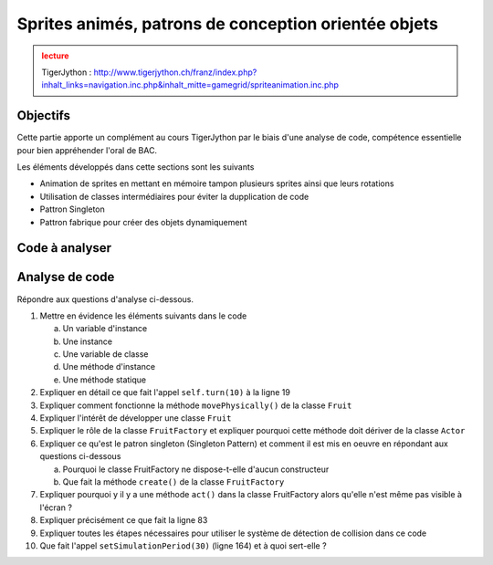 ***************
Sprites animés, patrons de conception orientée objets
***************

..  admonition:: lecture
    :class: warning

    TigerJython : http://www.tigerjython.ch/franz/index.php?inhalt_links=navigation.inc.php&inhalt_mitte=gamegrid/spriteanimation.inc.php


Objectifs
=========

Cette partie apporte un complément au cours TigerJython par le biais d'une
analyse de code, compétence essentielle pour bien appréhender l'oral de BAC.

Les éléments développés dans cette sections sont les suivants

* Animation de sprites en mettant en mémoire tampon plusieurs sprites ainsi que leurs rotations
* Utilisation de classes intermédiaires pour éviter la dupplication de code
* Pattron Singleton
* Pattron fabrique pour créer des objets dynamiquement

Code à analyser
===============

..  code-block:: python
    :linenos:

    from gamegrid import *
    import random
    import math

    # ---------- class Fruit ------------------------
    class Fruit(Actor):
        def  __init__(self, spriteImg, vx):
            Actor.__init__(self, True, spriteImg, 2)
            self.vx = vx
            self.vy = 0
            self.isSliced = False

        def reset(self): # Called when Fruit is added to GameGrid
            self.px = self.getX()
            self.py = self.getY()

        def act(self):
            self.movePhysically()
            self.turn(10)

        def movePhysically(self):
            self.dt = 0.002 * getSimulationPeriod()
            self.vy = self.vy + g * self.dt
            self.px = self.px + self.vx * self.dt
            self.py = self.py + self.vy * self.dt
            self.setLocation(Location(int(self.px), int(self.py)))
            self.cleanUp()

        def cleanUp(self):
            if not self.isInGrid():
                if not self.isSliced:
                    FruitFactory.nbMissed += 1
                self.removeSelf()

        def sliceFruit(self):
            if not self.isSliced:
                self.isSliced = True
                self.show(1)
                FruitFactory.nbHit += 1

        def collide(self, actor1, actor2):
           actor1.sliceFruit()
           return 0

    # ------ class Melon -----------
    class Melon(Fruit):
        def __init__(self, vx):
            Fruit.__init__(self, "sprites/melon.gif", vx)

    # ------ class Orange -----------
    class Orange(Fruit):
        def __init__(self, vx):
            Fruit.__init__(self, "sprites/orange.gif", vx)

    # ------ class Strawberry -----------
    class Strawberry(Fruit):
        def __init__(self, vx):
            Fruit.__init__(self, "sprites/strawberry.gif", vx)

    # ------------------- class FruitFactory -------------------
    class FruitFactory(Actor):
        myCapacity = 0
        myFruitFactory = None
        nbGenerated = 0
        nbMissed = 0
        nbHit = 0

        @staticmethod
        def create(capacity, slowDown):
            if FruitFactory.myFruitFactory == None:
                FruitFactory.myCapacity = capacity
                FruitFactory.myFruitFactory = FruitFactory()
                FruitFactory.myFruitFactory.setSlowDown(slowDown)
            return FruitFactory.myFruitFactory

        def act(self):
            self.createRandomFruit()

        @staticmethod
        def createRandomFruit():
            if FruitFactory.nbGenerated == FruitFactory.myCapacity:
                return
            vx = -(random.random() * 20 + 30)
            fruitClass = random.choice([Melon, Orange, Strawberry])
            fruit = fruitClass(vx)
            FruitFactory.nbGenerated += 1
            y = int(random.random() * screenHeight / 2)
            addActorNoRefresh(fruit, Location(screenWidth-50, y), 180)
            # for a new fruit, the collision partners are all existing darts
            fruit.addCollisionActors(getActors(Dart))

    # ------------------- class Crossbow -----------------------
    class Crossbow(Actor):
        def __init__(self):
            Actor.__init__(self, True, "sprites/crossbow.gif", 2)

    # ------ class Dart ----------------
    class Dart(Actor):
        def __init__(self, speed):
            Actor.__init__(self, True, "sprites/dart.gif")
            self.speed = speed
            self.dt = 0.005 * getSimulationPeriod()

        # Called when actor is added to GameGrid
        def reset(self):
            self.px = self.getX()
            self.py = self.getY()
            dx = math.cos(math.radians(self.getDirectionStart()))
            self.vx = self.speed * dx
            dy = math.sin(math.radians(self.getDirectionStart()))
            self.vy = self.speed * dy

        def act(self):
            if isGameOver:
                return
            self.vy = self.vy + g * self.dt
            self.px = self.px + self.vx * self.dt
            self.py = self.py + self.vy * self.dt
            self.setLocation(Location(int(self.px), int(self.py)))
            self.setDirection(math.degrees(math.atan2(self.vy, self.vx)))
            if not self.isInGrid():
                self.removeSelf()
                crossbow.show(0) # Load crossbow

        def collide(self, actor1, actor2):
            actor2.sliceFruit()
            return 0

    # ------ End of class definitions --------------------

    def keyCallback(e):
        code = e.getKeyCode()
        if code == KeyEvent.VK_UP:
            crossbow.setDirection(crossbow.getDirection() - 5)
        elif code == KeyEvent.VK_DOWN:
            crossbow.setDirection(crossbow.getDirection() + 5)
        elif code == KeyEvent.VK_SPACE:
            if isGameOver:
                return
            if crossbow.getIdVisible() == 1: # Wait until crossbow is loaded
                return
            crossbow.show(1) # crossbow is released
            dart = Dart(100)
            addActorNoRefresh(dart, crossbow.getLocation(), crossbow.getDirection())
            # for a new dart, the collision partners are all existing fruits
            dart.addCollisionActors(getActors(Fruit))


    FACTORY_CAPACITY = 20
    FACTORY_SLOWDOWN = 35
    screenWidth = 600
    screenHeight = 400
    g = 9.81
    isGameOver = False

    makeGameGrid(screenWidth, screenHeight, 1, False, keyPressed = keyCallback)
    setTitle("Use Cursor up/down to target, Space to shoot.")
    setBgColor(makeColor("skyblue"))
    addStatusBar(30)
    factory = FruitFactory.create(FACTORY_CAPACITY, FACTORY_SLOWDOWN)
    addActor(factory, Location(0, 0))  # needed to run act()
    crossbow = Crossbow()
    addActor(crossbow, Location(80, 320))
    setSimulationPeriod(30)
    doRun()
    show()

    while not isDisposed() and not isGameOver:
       # Don't show message if same
       oldMsg = ""
       msg = "#hit: "+str(FruitFactory.nbHit)+" #missed: "+str(FruitFactory.nbMissed)
       if  msg != oldMsg:
            setStatusText(msg)
            oldMsg = msg
       if FruitFactory.nbHit + FruitFactory.nbMissed == FACTORY_CAPACITY:
           isGameOver = True
           removeActors(Dart)
           setStatusText("You smashed " + str(FruitFactory.nbHit) + " out of "
           + str(FACTORY_CAPACITY) + " fruits")
           addActor(Actor("sprites/gameover.gif"), Location(300, 200))

       delay(100)


Analyse de code
===============

Répondre aux questions d'analyse ci-dessous.

#.  Mettre en évidence les éléments suivants dans le code

    a)  Un variable d'instance

    b)  Une instance

    c)  Une variable de classe

    d)  Une méthode d'instance

    e)  Une méthode statique


#.  Expliquer en détail ce que fait l'appel ``self.turn(10)`` à la ligne 19

#.  Expliquer comment fonctionne la méthode ``movePhysically()`` de la classe ``Fruit``

#.  Expliquer l'intérêt de développer une classe ``Fruit``

#.  Expliquer le rôle de la classe ``FruitFactory`` et expliquer pourquoi cette méthode doit dériver de la classe ``Actor``

#.  Expliquer ce qu'est le patron singleton (Singleton Pattern) et comment il est mis en oeuvre en répondant aux questions ci-dessous

    a)  Pourquoi le classe FruitFactory ne dispose-t-elle d'aucun constructeur

    b)  Que fait la méthode ``create()`` de la classe ``FruitFactory``

#.  Expliquer pourquoi y il y a une méthode ``act()`` dans la classe FruitFactory alors qu'elle n'est même pas visible à l'écran ?

#.  Expliquer précisément ce que fait la ligne 83

#.  Expliquer toutes les étapes nécessaires pour utiliser le système de détection de collision dans ce code

#.  Que fait l'appel ``setSimulationPeriod(30)`` (ligne 164) et à quoi sert-elle ?
